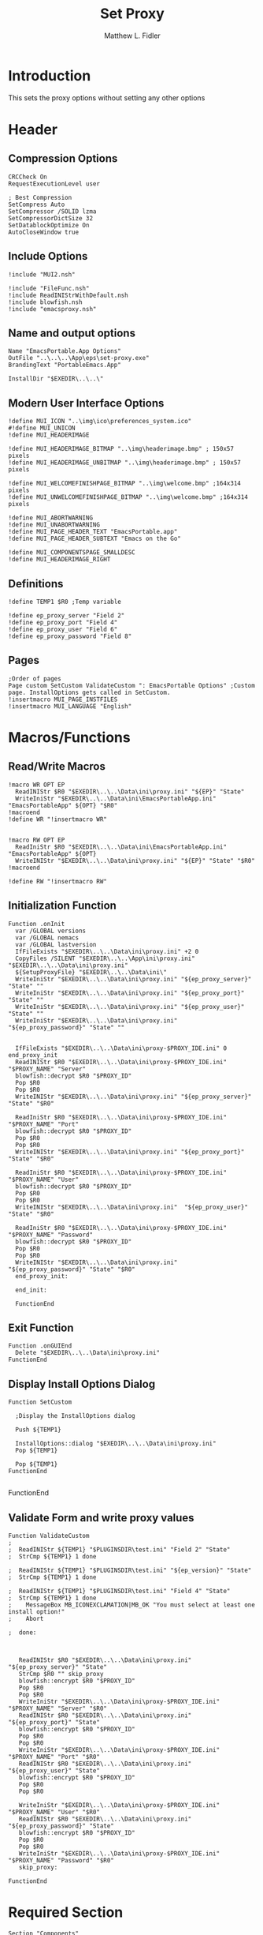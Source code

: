 #+TITLE: Set Proxy
#+AUTHOR: Matthew L. Fidler
#+PROPERTY: tangle SetProxy.nsi
* Introduction
This sets the proxy options without setting any other options
* Header
** Compression Options
#+BEGIN_SRC nsis
CRCCheck On
RequestExecutionLevel user

; Best Compression
SetCompress Auto
SetCompressor /SOLID lzma
SetCompressorDictSize 32
SetDatablockOptimize On
AutoCloseWindow true
#+END_SRC
** Include Options
#+BEGIN_SRC nsis
!include "MUI2.nsh"

!include "FileFunc.nsh"
!include ReadINIStrWithDefault.nsh
!include blowfish.nsh
!include "emacsproxy.nsh"
#+END_SRC
** Name and output options
#+BEGIN_SRC nsis
Name "EmacsPortable.App Options"
OutFile "..\..\..\App\eps\set-proxy.exe"
BrandingText "PortableEmacs.App"

InstallDir "$EXEDIR\..\..\"
#+END_SRC
** Modern User Interface Options
#+BEGIN_SRC nsis
!define MUI_ICON "..\img\ico\preferences_system.ico"
#!define MUI_UNICON
!define MUI_HEADERIMAGE

!define MUI_HEADERIMAGE_BITMAP "..\img\headerimage.bmp" ; 150x57 pixels
!define MUI_HEADERIMAGE_UNBITMAP "..\img\headerimage.bmp" ; 150x57 pixels

!define MUI_WELCOMEFINISHPAGE_BITMAP "..\img\welcome.bmp" ;164x314 pixels
!define MUI_UNWELCOMEFINISHPAGE_BITMAP "..\img\welcome.bmp" ;164x314 pixels

!define MUI_ABORTWARNING
!define MUI_UNABORTWARNING
!define MUI_PAGE_HEADER_TEXT "EmacsPortable.app"
!define MUI_PAGE_HEADER_SUBTEXT "Emacs on the Go"

!define MUI_COMPONENTSPAGE_SMALLDESC
!define MUI_HEADERIMAGE_RIGHT
#+END_SRC
** Definitions 
#+BEGIN_SRC nsis
!define TEMP1 $R0 ;Temp variable

!define ep_proxy_server "Field 2"
!define ep_proxy_port "Field 4"
!define ep_proxy_user "Field 6"
!define ep_proxy_password "Field 8"
#+END_SRC
** Pages
#+BEGIN_SRC nsis
;Order of pages
Page custom SetCustom ValidateCustom ": EmacsPortable Options" ;Custom page. InstallOptions gets called in SetCustom.
!insertmacro MUI_PAGE_INSTFILES
!insertmacro MUI_LANGUAGE "English"
#+END_SRC
* Macros/Functions
** Read/Write Macros
#+BEGIN_SRC nsis
!macro WR OPT EP
  ReadINIStr $R0 "$EXEDIR\..\..\Data\ini\proxy.ini" "${EP}" "State"
  WriteIniStr "$EXEDIR\..\..\Data\ini\EmacsPortableApp.ini" "EmacsPortableApp" ${OPT} "$R0"
!macroend
!define WR "!insertmacro WR"


!macro RW OPT EP
  ReadIniStr $R0 "$EXEDIR\..\..\Data\ini\EmacsPortableApp.ini" "EmacsPortableApp" ${OPT}
  WriteINIStr "$EXEDIR\..\..\Data\ini\proxy.ini" "${EP}" "State" "$R0"
!macroend

!define RW "!insertmacro RW"
#+END_SRC
** Initialization Function
#+BEGIN_SRC nsis
Function .onInit
  var /GLOBAL versions
  var /GLOBAL nemacs
  var /GLOBAL lastversion
  IfFileExists "$EXEDIR\..\..\Data\ini\proxy.ini" +2 0
  CopyFiles /SILENT "$EXEDIR\..\..\App\ini\proxy.ini" "$EXEDIR\..\..\Data\ini\proxy.ini"
  ${SetupProxyFile} "$EXEDIR\..\..\Data\ini\"
  WriteIniStr "$EXEDIR\..\..\Data\ini\proxy.ini" "${ep_proxy_server}" "State" ""
  WriteIniStr "$EXEDIR\..\..\Data\ini\proxy.ini" "${ep_proxy_port}" "State" ""
  WriteIniStr "$EXEDIR\..\..\Data\ini\proxy.ini" "${ep_proxy_user}" "State" ""
  WriteIniStr "$EXEDIR\..\..\Data\ini\proxy.ini" "${ep_proxy_password}" "State" ""
  
  
  IfFileExists "$EXEDIR\..\..\Data\ini\proxy-$PROXY_IDE.ini" 0 end_proxy_init
  ReadINIStr $R0 "$EXEDIR\..\..\Data\ini\proxy-$PROXY_IDE.ini" "$PROXY_NAME" "Server"
  blowfish::decrypt $R0 "$PROXY_ID"
  Pop $R0
  Pop $R0
  WriteINIStr "$EXEDIR\..\..\Data\ini\proxy.ini" "${ep_proxy_server}" "State" "$R0"
  
  ReadIniStr $R0 "$EXEDIR\..\..\Data\ini\proxy-$PROXY_IDE.ini" "$PROXY_NAME" "Port"
  blowfish::decrypt $R0 "$PROXY_ID"
  Pop $R0
  Pop $R0
  WriteINIStr "$EXEDIR\..\..\Data\ini\proxy.ini" "${ep_proxy_port}" "State" "$R0"
  
  ReadIniStr $R0 "$EXEDIR\..\..\Data\ini\proxy-$PROXY_IDE.ini" "$PROXY_NAME" "User"
  blowfish::decrypt $R0 "$PROXY_ID"
  Pop $R0
  Pop $R0
  WriteINIStr "$EXEDIR\..\..\Data\ini\proxy.ini"  "${ep_proxy_user}" "State" "$R0"
  
  ReadIniStr $R0 "$EXEDIR\..\..\Data\ini\proxy-$PROXY_IDE.ini" "$PROXY_NAME" "Password"
  blowfish::decrypt $R0 "$PROXY_ID"
  Pop $R0
  Pop $R0
  WriteINIStr "$EXEDIR\..\..\Data\ini\proxy.ini"  "${ep_proxy_password}" "State" "$R0"
  end_proxy_init:
    
  end_init:
    
  FunctionEnd
  #+END_SRC
** Exit Function
#+BEGIN_SRC
Function .onGUIEnd
  Delete "$EXEDIR\..\..\Data\ini\proxy.ini"
FunctionEnd
#+END_SRC
** Display Install Options Dialog
#+BEGIN_SRC nsis
  Function SetCustom
    
    ;Display the InstallOptions dialog
    
    Push ${TEMP1}
    
    InstallOptions::dialog "$EXEDIR\..\..\Data\ini\proxy.ini"
    Pop ${TEMP1}
    
    Pop ${TEMP1}
  FunctionEnd
  
#+END_SRC
FunctionEnd
** Validate Form and write proxy values
#+BEGIN_SRC nsis
Function ValidateCustom
;
;  ReadINIStr ${TEMP1} "$PLUGINSDIR\test.ini" "Field 2" "State"
;  StrCmp ${TEMP1} 1 done

;  ReadINIStr ${TEMP1} "$PLUGINSDIR\test.ini" "${ep_version}" "State"
;  StrCmp ${TEMP1} 1 done

;  ReadINIStr ${TEMP1} "$PLUGINSDIR\test.ini" "Field 4" "State"
;  StrCmp ${TEMP1} 1 done
;    MessageBox MB_ICONEXCLAMATION|MB_OK "You must select at least one install option!"
;    Abort

;  done:
   
   
   
   ReadINIStr $R0 "$EXEDIR\..\..\Data\ini\proxy.ini" "${ep_proxy_server}" "State"
   StrCmp $R0 "" skip_proxy
   blowfish::encrypt $R0 "$PROXY_ID"
   Pop $R0
   Pop $R0
   WriteIniStr "$EXEDIR\..\..\Data\ini\proxy-$PROXY_IDE.ini" "$PROXY_NAME" "Server" "$R0"
   ReadINIStr $R0 "$EXEDIR\..\..\Data\ini\proxy.ini" "${ep_proxy_port}" "State"
   blowfish::encrypt $R0 "$PROXY_ID"
   Pop $R0
   Pop $R0
   WriteIniStr "$EXEDIR\..\..\Data\ini\proxy-$PROXY_IDE.ini" "$PROXY_NAME" "Port" "$R0"
   ReadINIStr $R0 "$EXEDIR\..\..\Data\ini\proxy.ini" "${ep_proxy_user}" "State"
   blowfish::encrypt $R0 "$PROXY_ID"
   Pop $R0
   Pop $R0

   WriteIniStr "$EXEDIR\..\..\Data\ini\proxy-$PROXY_IDE.ini" "$PROXY_NAME" "User" "$R0"
   ReadINIStr $R0 "$EXEDIR\..\..\Data\ini\proxy.ini" "${ep_proxy_password}" "State"
   blowfish::encrypt $R0 "$PROXY_ID"
   Pop $R0
   Pop $R0
   WriteIniStr "$EXEDIR\..\..\Data\ini\proxy-$PROXY_IDE.ini" "$PROXY_NAME" "Password" "$R0"
   skip_proxy:
     
FunctionEnd
#+END_SRC
* Required Section
#+BEGIN_SRC nsis
Section "Components" 
  ;Get Install Options dialog user input
  
  
SectionEnd
#+END_SRC
